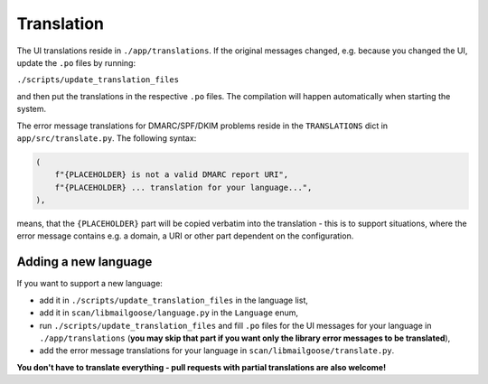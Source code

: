 Translation
===========
The UI translations reside in ``./app/translations``. If the original messages changed, e.g. because
you changed the UI, update the ``.po`` files by running:

``./scripts/update_translation_files``

and then put the translations in the respective ``.po`` files. The compilation will happen
automatically when starting the system.

The error message translations for DMARC/SPF/DKIM problems reside in the ``TRANSLATIONS`` dict in ``app/src/translate.py``.
The following syntax:

.. code-block:: console

    (
        f"{PLACEHOLDER} is not a valid DMARC report URI",
        f"{PLACEHOLDER} ... translation for your language...",
    ),


means, that the ``{PLACEHOLDER}`` part will be copied verbatim into the translation - this is to
support situations, where the error message contains e.g. a domain, a URI or other part dependent on the configuration.

Adding a new language
---------------------
If you want to support a new language:

- add it in ``./scripts/update_translation_files`` in the language list,
- add it in ``scan/libmailgoose/language.py`` in the ``Language`` enum,
- run ``./scripts/update_translation_files`` and fill ``.po`` files for the UI messages for your language in ``./app/translations``
  (**you may skip that part if you want only the library error messages to be translated**),
- add the error message translations for your language in ``scan/libmailgoose/translate.py``.

**You don't have to translate everything - pull requests with partial translations are also welcome!**
